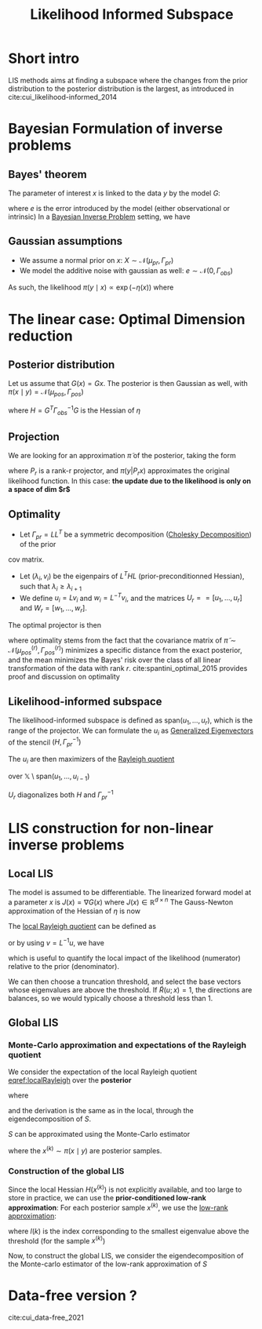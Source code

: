 :PROPERTIES:
:ID:       516b5f8f-6158-47eb-b7f9-757cc5402c35
:ROAM_ALIASES: LIS
:ROAM_REFS: cite:cui_likelihood-informed_2014
:END:
#+title: Likelihood Informed Subspace
#+filetags: :DimensionReduction:
#+STARTUP: latexpreview

* Short intro
LIS methods aims at finding a subspace where the changes from the
prior distribution to the posterior distribution is the largest, as
introduced in cite:cui_likelihood-informed_2014

* Bayesian Formulation of inverse problems
**  Bayes' theorem
The parameter of interest $x$ is linked to the data $y$ by the model $G$:
\begin{equation}
y = G(x) +e
\end{equation}
where $e$ is the error introduced by the model (either observational or intrinsic)
In a [[id:8dcedd6a-85dc-4af5-afde-5936cef961d6][Bayesian Inverse Problem]] setting, we have
\begin{equation}
\pi(x\mid y) \propto \pi(y \mid x)\pi_0(x)
\end{equation}
** Gaussian assumptions

- We assume a normal prior on $x$: $X \sim \mathcal{N}(\mu_{pr}, \Gamma_{pr})$
- We model the additive noise with gaussian as well: $e\sim \mathcal{N}(0, \Gamma_{obs})$

  
As such, the likelihood $\pi(y \mid x) \propto \exp(-\eta(x))$  where
\begin{equation}
\eta(x) = \frac{1}{2}\|\Gamma_{obs}^{-1/2}\left(G(x) - y\right)\|^2
\end{equation}

* The linear case: Optimal Dimension reduction
** Posterior distribution
Let us assume that $G(x) = Gx$. The posterior is then Gaussian as
well, with $\pi(x \mid y) = \mathcal{N}(\mu_{pos}, \Gamma_{pos})$

\begin{align}
\mu_{pos} &= \Gamma_{pos}\left(\Gamma_{pr}^{-1} \mu_{pr} + G^T \Gamma_{obs}^-1 y\right) \\
\Gamma_{pos} &= \left( H +\Gamma_{pr}^{-1}\right)^{-1}
\end{align}
where $H = G^T \Gamma_{obs}^{-1} G$ is the Hessian of $\eta$
** Projection
We are looking for an approximation $\tilde{\pi}$ of the posterior, taking the form
\begin{equation}
 \tilde{\pi}(x \mid y) \propto \pi(y | P_r x) \pi_0(x)
\end{equation}
where $P_r$ is a rank-r projector, and $\pi(y | P_r x)$ approximates
the original likelihood function.
In this case: *the update due to the likelihood is only on a space of dim $r$*

** Optimality
- Let $\Gamma_{pr} = L L^T$ be a symmetric decomposition ([[id:6cee23ab-0d25-40b3-9b73-ba44fc730b39][Cholesky Decomposition]]) of the prior
cov matrix.
- Let $(\lambda_i, v_i)$ be the eigenpairs of $L^T H L$
  (prior-preconditionned Hessian), such that $\lambda_i \geq
  \lambda_{i+1}$
- We define $u_i = L v_i$ and $w_i = L^{-T}v_i$, and the matrices
   $U_r == [u_1,\dots,u_r]$ and $W_r=[w_1, \dots,w_r]$.

The optimal projector is then
\begin{equation}
P_r = U_rW_r^T
\end{equation}

where optimality stems from the fact that the covariance matrix of
$\tilde{\pi} \sim \mathcal{N}(\mu_{pos}^{(r)}, \Gamma_{pos}^{(r)})$
minimizes a specific distance from the exact posterior, and the mean
minimizes the Bayes' risk over the class of all linear transformation
of the data with rank $r$. cite:spantini_optimal_2015 provides proof
and discussion on optimality


** Likelihood-informed subspace

The likelihood-informed subspace is defined as $\mathrm{span}(u_1,
\dots, u_r)$, which is the range of the projector.  We can formulate
the $u_i$ as [[id:bc5efd27-c136-4dc2-a014-bbe643ea1073][Generalized Eigenvectors]] of the stencil $(H,
\Gamma_{pr}^{-1})$
\begin{align}
(L^T H L) v_i &= \lambda_i v_i  \\
L(L^T H u_i) &= L(\lambda_i v_i) \\
\Gamma_{pr} H u_i &= \lambda_i L v_i \\
H u_i &= \lambda_i \Gamma_{pr}^{-1} u_i
\end{align}

The $u_i$ are then maximizers of the [[id:2ad2fbae-6291-4b02-a56c-dfa1b0873941][Rayleigh quotient]]
\begin{equation}
\mathcal{R}(u)= \frac{\langle u, Hu\rangle}{\langle u, \Gamma_{pr}^{-1} u \rangle}
\end{equation}
over $\mathbb{X} \setminus \mathrm{span}(u_1, \dots, u_{i-1})$

$U_r$ diagonalizes both $H$ and $\Gamma_{pr}^{-1}$
* LIS construction for non-linear inverse problems
** Local LIS
The model is assumed to be differentiable.  The linearized forward
model at a parameter $x$ is $J(x) = \nabla G(x)$ where $J(x) \in
\mathbb{R}^{d\times n}$
The Gauss-Newton approximation of the Hessian of $\eta$ is now
\begin{equation}
H(x) = J(x)^T \Gamma_{obs}^{-1} J(x)
\end{equation}
The [[id:2ad2fbae-6291-4b02-a56c-dfa1b0873941][local Rayleigh quotient]] can be defined as
\begin{equation}
\mathcal{R}(u;x) = \frac{\langle u, H(x)u\rangle}{\langle u, \Gamma_{pr}^{-1} u \rangle}
\end{equation}
or by using $v = L^{-1}u$, we have
\begin{equation}
\label{localRayleigh}
\tilde{\mathcal{R}}(v;x) = \frac{\langle v, (L^TH(x)L)v\rangle}{\langle v, v \rangle} = \mathcal{R}(Lv;x)
\end{equation}
which is useful to quantify the local impact of the likelihood
(numerator) relative to the prior (denominator).

We can then choose a truncation threshold, and select the base vectors
whose eigenvalues are above the threshold.  If $\tilde{R}(u;x)=1$, the
directions are balances, so we would typically choose a threshold less
than $1$.
** Global LIS
*** Monte-Carlo approximation and expectations of the Rayleigh quotient

We consider the expectation of the local Rayleigh quotient [[eqref:localRayleigh]] over the *posterior*
\begin{equation}
\mathbb{E}_{pi}\left[\mathcal{R}(u;x)\right] = \mathbb{E}_{pi}\left[\tilde{\mathcal{R}}(v;x)\right] = \frac{\langle v, Sv \rangle}{\langle v, v \rangle}
\end{equation}
where
\begin{equation}
S =\int_{\mathbb{X}} L^T H(x) L \pi(\mathrm{d}x\mid y)
\end{equation}

and the derivation is the same as in the local, through the eigendecomposition of $S$.

$S$ can be approximated using the Monte-Carlo estimator
\begin{equation}
\hat{S}_n = \frac{1}{n}\sum_{k=1}^n L^T H(x^{(k)})L
\end{equation}
where the $x^{(k)} \sim \pi(x\mid y)$ are posterior samples.
*** Construction of the global LIS
Since the local Hessian $H(x^{(k)})$ is not explicitly available, and
too large to store in practice, we can use the *prior-conditioned
low-rank approximation*:
For each posterior sample $x^{(k)}$, we use the [[id:57ae6377-3b1d-4e27-8ec4-785ee6d6dc1b][low-rank approximation]]:
\begin{equation}
L^TH(x^{(k)})L \approx \sum_{i=1}^{l(k)} \lambda_i^{(k)} v_i^{(k)} {v_i^{(k)}}^T
\end{equation}
where $l(k)$ is the index corresponding to the smallest eigenvalue
above the threshold (for the sample $x^{(k)}$)

Now, to construct the global LIS, we consider the eigendecomposition
of the Monte-carlo estimator of the low-rank approximation of $S$

\begin{equation}
\left(\frac{1}{m}\sum_{k=1}^m \sum_{i=1}^{l(k)} \lambda_i^{(k)} v_i^{(k)} v_i^{(k)T}\right) \psi_j = \gamma_j \psi_j
\end{equation}



* Data-free version ?
cite:cui_data-free_2021
